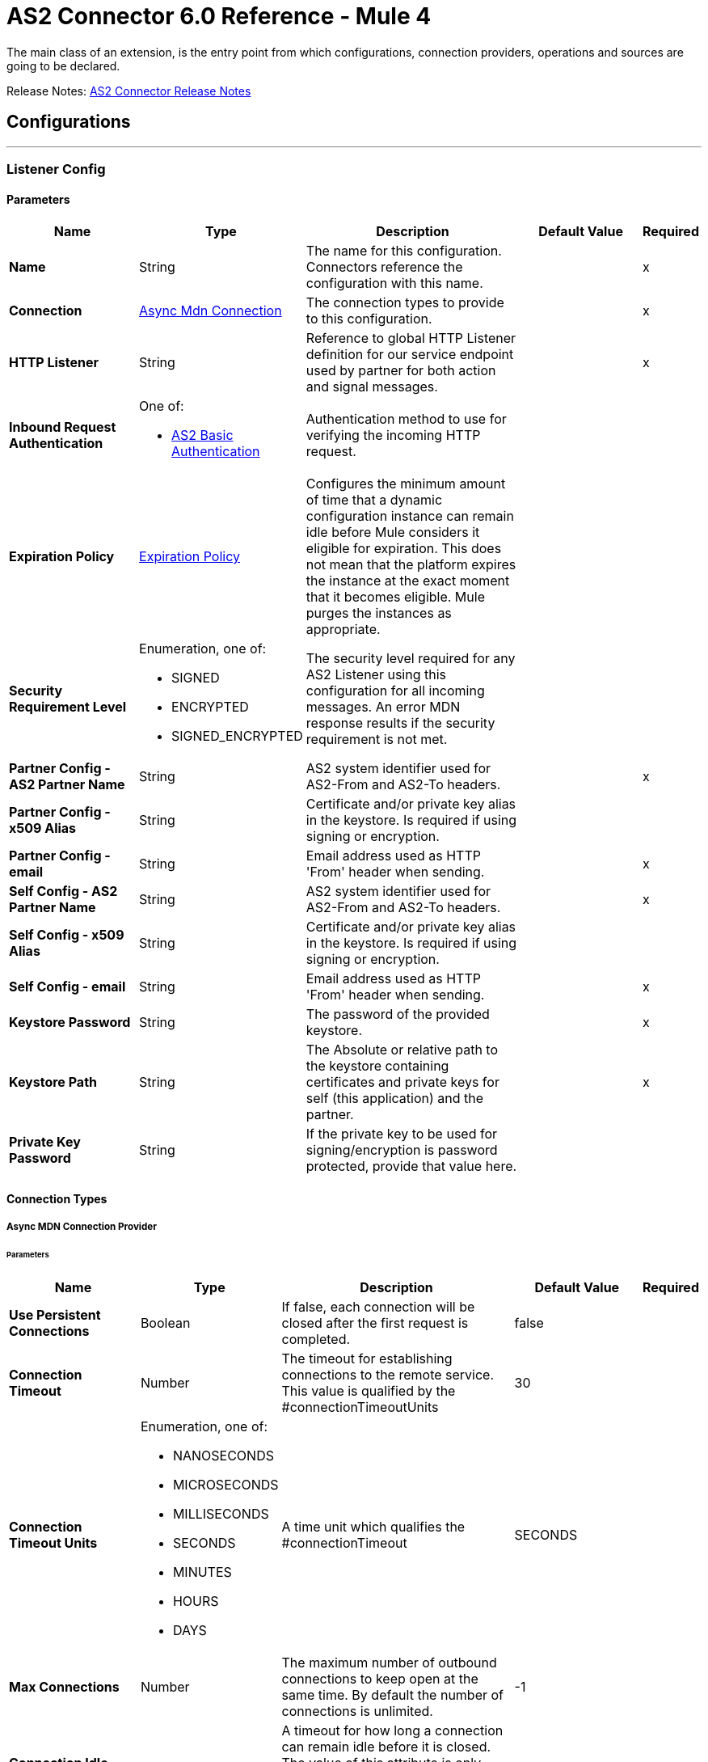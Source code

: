 = AS2 Connector 6.0 Reference - Mule 4





The main class of an extension, is the entry point from which configurations, connection providers, operations and sources are going to be declared.


Release Notes: xref:release-notes::connector/as2-connector-release-notes-mule-4.adoc[AS2 Connector Release Notes]

== Configurations
---
[[ListenerConfig]]
=== Listener Config


==== Parameters
[%header,cols="20s,20a,35a,20a,5a"]
|===
| Name | Type | Description | Default Value | Required
|Name | String | The name for this configuration. Connectors reference the configuration with this name. | | x
| Connection a| <<ListenerConfig_async-mdn-connection-provider, Async Mdn Connection>>
 | The connection types to provide to this configuration. | | x
| HTTP Listener a| String | Reference to global HTTP Listener definition for our service endpoint used by partner for both action and signal messages. |  | x
| Inbound Request Authentication a| One of:

* <<AS2BasicAuthentication>> |  Authentication method to use for verifying the incoming HTTP request. |  |
| Expiration Policy a| <<ExpirationPolicy>> |  Configures the minimum amount of time that a dynamic configuration instance can remain idle before Mule considers it eligible for expiration.
This does not mean that the platform expires the instance at the exact moment that it becomes eligible. Mule purges the instances as appropriate. |  |
| Security Requirement Level a| Enumeration, one of:

** SIGNED
** ENCRYPTED
** SIGNED_ENCRYPTED

| The security level required for any AS2 Listener using this configuration for all incoming messages. An error MDN response results if the security requirement is not met. |  |
| Partner Config - AS2 Partner Name a| String |  AS2 system identifier used for AS2-From and AS2-To headers. |  | x
| Partner Config - x509 Alias a| String |  Certificate and/or private key alias in the keystore. Is required if using signing or encryption. |  |
| Partner Config - email a| String |  Email address used as HTTP 'From' header when sending. |  | x
| Self Config - AS2 Partner Name a| String |  AS2 system identifier used for AS2-From and AS2-To headers. |  | x
| Self Config - x509 Alias a| String |  Certificate and/or private key alias in the keystore. Is required if using signing or encryption. |  |
| Self Config - email a| String |  Email address used as HTTP 'From' header when sending. |  | x
| Keystore Password a| String |  The password of the provided keystore. |  | x
| Keystore Path a| String |  The Absolute or relative path to the keystore containing certificates and private keys for self (this application) and the partner. |  | x
| Private Key Password a| String |  If the private key to be used for signing/encryption is password protected, provide that value here. |  |
|===

==== Connection Types
[[ListenerConfig_async-mdn-connection-provider]]
===== Async MDN Connection Provider


====== Parameters
[%header,cols="20s,20a,35a,20a,5a"]
|===
| Name | Type | Description | Default Value | Required
| Use Persistent Connections a| Boolean |  If false, each connection will be closed after the first request is completed. |  false |
| Connection Timeout a| Number |  The timeout for establishing connections to the remote service. This value is qualified by the #connectionTimeoutUnits |  30 |
| Connection Timeout Units a| Enumeration, one of:

** NANOSECONDS
** MICROSECONDS
** MILLISECONDS
** SECONDS
** MINUTES
** HOURS
** DAYS |  A time unit which qualifies the #connectionTimeout |  SECONDS|
| Max Connections a| Number |  The maximum number of outbound connections to keep open at the same time. By default the number of connections is unlimited. |  -1 |
| Connection Idle Timeout a| Number |  A timeout for how long a connection can remain idle before it is closed. The value of this attribute is only used when persistent connections are enabled. This value is qualified by the #connectionIdleTimeoutUnits |  30 |
| Connection Idle Timeout Units a| Enumeration, one of:

** NANOSECONDS
** MICROSECONDS
** MILLISECONDS
** SECONDS
** MINUTES
** HOURS
** DAYS |  A time unit which qualifies the #connectionIdleTimeoutUnits |  MINUTES |
| Proxy Config a| One of:

* <<proxy>>
* <<ntlm-proxy>> |  Reusable configuration element for outbound connections through a proxy. A proxy element must define a host name and a port attributes, and optionally can define a username and a password. |  |
| TLS Configuration a| <<Tls>> |  Reference to a TLS config element. This will enable HTTPS for this configuration. |  |
| Reconnection a| <<Reconnection>> |  When the application is deployed, a connectivity test is performed on all connectors. If set to true, the deployment fails if the test doesn't pass after exhausting the associated reconnection strategy. |  |
|===


==== Associated Sources
* <<as2-listener>>

---
[[MDNListenerConfig]]
=== MDN Listener Config


==== Parameters
[%header,cols="20s,20a,35a,20a,5a"]
|===
| Name | Type | Description | Default Value | Required
|Name | String | The name for this configuration. Connectors reference the configuration with this name. | | x
| HTTP Listener a| String |  Reference to global HTTP Listener definition for our service endpoint used by a partner for both action and signal messages. |  | x
| Expiration Policy a| <<ExpirationPolicy>> |  Configures the minimum amount of time that a dynamic configuration instance can remain idle before Mule considers it eligible for expiration. This does not mean that the platform expires the instance at the exact moment that it becomes eligible. Mule purges the instances as appropriate. |  |
| Partner Config - AS2 Partner Name a| String |  AS2 system identifier (used for AS2-From and AS2-To headers) |  | x
| Partner Config - x509 Alias a| String |  Certificate and/or private key alias in keystore (required if using signing or encryption) |  |
| Partner Config - email a| String |  Email address used as HTTP 'From' header when sending |  | x
| Self Config - AS2 Partner Name a| String |  AS2 system identifier (used for AS2-From and AS2-To headers)|  | x
| Self Config - x509 Alias a| String | Certificate and/or private key alias in keystore (required if using signing or encryption)|  |
| Self Config - email a| String |  Email address used as HTTP 'From' header when sending |  | x
| Keystore Password a| String |  The password of the provided keystore. |  | x
| Keystore Path a| String |  The Absolute or relative path to the keystore containing certificates and private keys for self(this application) and the partner. |  | x
| Private Key Password a| String |  If the private key to use for signing/encryption is password protected, provide that value here. |  |
|===



==== Associated Sources
* <<as2-mdn-listener>>

---
[[send-config]]
=== Send Config


This class represents an extension configuration, values set in this class are commonly used across multiple operations since they represent something core from the extension.


==== Parameters
[%header,cols="20s,20a,35a,20a,5a"]
|===
| Name | Type | Description | Default Value | Required
|Name | String | The name for this configuration. Connectors reference the configuration with this name. | | x
| Connection a| <<send-config_connection, Outbound Connection Config>>
 | The connection types to provide to this configuration. | | x
| Expiration Policy a| <<ExpirationPolicy>> |  Configures the minimum amount of time that a dynamic configuration instance can remain idle before Mule considers it eligible for expiration. This does not mean that the platform expires the instance at the exact moment that it becomes eligible. Mule purges the instances as appropriate. |  |
| Partner Config - AS2 Partner Name a| String |  AS2 system identifier (used for AS2-From and AS2-To headers)|  | x
| Partner Config - x509 Alias a| String |  Certificate and/or private key alias in keystore (required if using signing or encryption) |  |
| Partner Config - email a| String |  Email address used as HTTP 'From' header when sending |  | x
| Self Config - AS2 Partner Name a| String |  AS2 system identifier (used for AS2-From and AS2-To headers) |  | x
| Self Config - x509 Alias a| String |  Certificate and/or private key alias in keystore (required if using signing or encryption) |  |
| Self Config - email a| String |  Email address used as HTTP 'From' header when sending |  | x
| Subject a| String |  Free form text for MIME Subject header |  |
| MIC Signature Algorithm a| Enumeration, one of:

** MD5
** SHA1
** SHA224
** SHA256
** SHA384
** SHA512
** UNSIGNED |  The algorithm to use when setting the message integrity check value |  UNSIGNED |
| MDN MIC Signature Algorithm a| Enumeration, one of:

** MD5
** SHA1
** SHA224
** SHA256
** SHA384
** SHA512
** UNSIGNED |  Request partner to respond with a signed MDN using this algorithm for calculating MIC |  UNSIGNED |
| Encryption Algorithm a| Enumeration, one of:

** DES
** DES_EDE3
** RC2
** AES128_CBC
** AES192_CBC
** AES256_CBC
** AES128_CCM
** AES192_CCM
** AES256_CCM
** AES128_GCM
** AES192_GCM
** AES256_GCM
** AES256_WRAP
** CAST5
** UNENCRYPTED |  The Algorithm to use when encrypting the message to be sent |  UNENCRYPTED |
| Content Transfer Encoding a| Enumeration, one of:

** BASE64
** QUOTED_PRINTABLE
** SEVEN_BIT
** EIGHT_BIT
** BINARY |  The encoding to use on the content of AS2 message being sent. |  BINARY |
| Request A Receipt a| Enumeration, one of:

** NONE
** UNSIGNED
** SIGNED_OPTIONAL
** SIGNED_REQUIRED |  How the connector will behave based on the received receipts. |  UNSIGNED |
| Compression Type a| Enumeration, one of:

** NONE
** ZLIB |  The Compression type to use |  NONE |
| Receipt Delivery URL a| String |  The Asynchronous MDN delivery address which the mdn will be returned to. This should be the fully formed URL to the Async MDN Listener (AS2 Source Component). Ex: https://example.com/mdn It is only required if "Send With Async MDN" is used. |  |
| Keystore Password a| String |  The password of the provided keystore. |  | x
| Keystore Path a| String |  The Absolute or relative path to the keystore containing certificates and private keys for self(this application) and the partner. |  | x
| Private Key Password a| String |  If the private key to use for signing/encryption is password protected, provide that value here. |  |
|===

==== Connection Types
[[send-config_connection]]
===== Outbound Connection Config


====== Parameters
[%header,cols="20s,20a,35a,20a,5a"]
|===
| Name | Type | Description | Default Value | Required
| Use Persistent Connections a| Boolean |  If false, each connection will be closed after the first request is completed. |  false |
| Connection Timeout a| Number |  The timeout for establishing connections to the remote service. This value is qualified by the #connectionTimeoutUnits |  30 |
| Connection Timeout Units a| Enumeration, one of:

** NANOSECONDS
** MICROSECONDS
** MILLISECONDS
** SECONDS
** MINUTES
** HOURS
** DAYS |  A time unit which qualifies the #connectionTimeout |  SECONDS |
| Max Connections a| Number |  The maximum number of outbound connections to keep open at the same time. By default the number of connections is unlimited. |  -1 |
| Connection Idle Timeout a| Number |  A timeout for how long a connection can remain idle before it is closed.
The value of this attribute is only used when persistent connections are enabled. This value is qualified by the #connectionIdleTimeoutUnits |  30 |
| Connection Idle Timeout Units a| Enumeration, one of:

** NANOSECONDS
** MICROSECONDS
** MILLISECONDS
** SECONDS
** MINUTES
** HOURS
** DAYS |  A time unit which qualifies the #connectionIdleTimeoutUnits |  MINUTES |
| Proxy Config a| One of:

* <<proxy>>
* <<ntlm-proxy>> |  Reusable configuration element for outbound connections through a proxy. A proxy element must define a host name and a port attributes, and optionally can define a username and a password. |  |
| Partner URL a| String |  Service endpoint URL to the partner. |  | x
| Outbound Request Authentication a| HttpRequestAuthentication |  Authentication method to use for the HTTP request. |  |
| TLS Configuration a| <<Tls>> |  Reference to a TLS config element. This will enable HTTPS for this configuration. |  |
| Reconnection a| <<Reconnection>> | When the application is deployed, a connectivity test is performed on all connectors. If set to true, the deployment fails if the test doesn't pass after exhausting the associated reconnection strategy. |  |
|===

== Supported Operations
* <<sendWithAsyncMdn>>
* <<sendWithSyncMdn>>



== Operations

[[sendWithAsyncMdn]]
=== Send With Async Mdn
`<as2-mule4:send-with-async-mdn>`


Performs the send async request using configuration, client and as2RequesterParameters and completes the callback accordingly.


==== Parameters
[%header,cols="20s,20a,35a,20a,5a"]
|===
| Name | Type | Description | Default Value | Required
| Configuration | String | The name of the configuration to use. | | x
| Output Mime Type a| String |  The mime type of the payload that this operation outputs. |  |
| Output Encoding a| String |  The encoding of the payload that this operation outputs. |  |
| Streaming Strategy a| * <<repeatable-in-memory-stream>>
* <<repeatable-file-store-stream>>
* non-repeatable-stream |  Configure if repeatable streams should be used and their behavior. |  |
| AS2 MIME Type a| String |  The content type of the Document being sent via AS2 (for example, application/EDI-X12). There are no restrictions on the content-type that are supported. |  #[payload.^mimeType] |
| Content Stream a| Binary |  The content InputStream to be sent. |  `#[payload]` |
| Content Description a| String |  Content MIME part content description |  |
| File Name a| String |  File name of the content stream. If not set, the content will be transferred without a filename. |  |
| Request Receipt a| Enumeration, one of:

** NONE
** UNSIGNED
** SIGNED_OPTIONAL
** SIGNED_REQUIRED |  How the connector will behave based on the received receipts. If the value set is NONE, no receipt is expected. " "UNSIGNED, expects the returned receipt to be unsigned. SIGNED_OPTIONAL, could have a signed or non-signed receipt." "SIGNED_REQUIRED expects a signed receipt and the application fails if this is not the case. |  |
| Require Processed a| Boolean |  Require Processed response in the MDN to continue the flow (otherwise there is an error) |  true |
| Connection Timeout a| Number |  An override for the timeout for establishing connections to the remote service as milliseconds. The default of 0 means this value will not be used to override the configuration. |  0 |
| Target Variable a| String |  The name of a variable to store the operation's output. |  |
| Target Value a| String |  An expression to evaluate against the operation's output and store the expression outcome in the target variable |  `#[payload]` |
| Reconnection Strategy a| * <<reconnect>>
* <<reconnect-forever>> |  A retry strategy in case of connectivity errors. |  |
|===

==== Output
[%autowidth.spread]
|===
|Type |Binary
| Attributes Type a| <<AS2SendAttributes>>
|===

=== For Configurations
* <<send-config>>

==== Throws
* AS2-MULE4:CONFIGURATION
* AS2-MULE4:UNAUTHORIZED
* AS2-MULE4:CONNECTIVITY
* AS2-MULE4:RETRY_EXHAUSTED


[[sendWithSyncMdn]]
=== Send With Sync Mdn
`<as2-mule4:send-with-sync-mdn>`

Performs the send sync request using configuration, client and as2RequesterParameters and completes the callback accordingly.


==== Parameters
[%header,cols="20s,20a,35a,20a,5a"]
|===
| Name | Type | Description | Default Value | Required
| Configuration | String | The name of the configuration to use. | | x
| Output Mime Type a| String |  The mime type of the payload that this operation outputs. |  |
| Output Encoding a| String |  The encoding of the payload that this operation outputs. |  |
| Streaming Strategy a| * <<repeatable-in-memory-stream>>
* <<repeatable-file-store-stream>>
* non-repeatable-stream |  Configure if repeatable streams should be used and their associated behavior. |  |
| AS2 MIME Type a| String |  The content type of the Document being sent via AS2 (for example, application/EDI-X12). There are no restrictions on the content-type that are supported. |  #[payload.^mimeType] |
| Content Stream a| Binary |  The content InputStream to be sent. |  `#[payload]` |
| Content Description a| String |  Content MIME part content description |  |
| File Name a| String |  File name of the content stream. If not set, the content will be transferred without filename. |  |
| Request Receipt a| Enumeration, one of:

** NONE
** UNSIGNED
** SIGNED_OPTIONAL
** SIGNED_REQUIRED |  How the connector will behave based on the received receipts. If the value set is NONE, no receipt is expected. " "UNSIGNED, expects the returned receipt to be unsigned. SIGNED_OPTIONAL, could have a signed or non-signed receipt." "SIGNED_REQUIRED expects a signed receipt and the application fails if this is not the case. |  |
| Require Processed a| Boolean |  Require Processed response in the MDN to continue the flow (otherwise there is an error) |  true |
| Connection Timeout a| Number |  An override for the timeout for establishing connections to the remote service as milliseconds. The default of 0 means this value will not be used to override the configuration. |  0 |
| Target Variable a| String |  The name of a variable to store the operation's output. |  |
| Target Value a| String |  An expression to evaluate against the operation's output and store the expression outcome in the target variable. |  `#[payload]` |
| Reconnection Strategy a| * <<reconnect>>
* <<reconnect-forever>> |  A retry strategy in case of connectivity errors. |  |
|===

==== Output
[%autowidth.spread]
|===
|Type |Binary
| Attributes Type a| <<AS2SendAttributes>>
|===

=== For Configurations
* <<send-config>>

==== Throws
* AS2-MULE4:CONFIGURATION
* AS2-MULE4:MIME_PARSE
* AS2-MULE4:UNAUTHORIZED
* AS2-MULE4:CONNECTIVITY
* AS2-MULE4:SIGNATURE_VERIFY
* AS2-MULE4:RETRY_EXHAUSTED


== Sources

[[as2-listener]]
=== As2 Listener
`<as2-mule4:as2-listener>`


Represents a listener for AS2 sender requests.


==== Parameters
[%header,cols="20s,20a,35a,20a,5a"]
|===
| Name | Type | Description | Default Value | Required
| Configuration | String | The name of the configuration to use. | | x
| Path a| String |  This path will be appended to any path set in the listener configuration. |  / |
| Connection Timeout a| Number |  An override for the timeout for establishing connections to the remote service as milliseconds. The default of 0 means this value will not be used to override the configuration. |  0 |
| Output Mime Type a| String |  The mime type of the payload that this operation outputs. |  |
| Output Encoding a| String |  The encoding of the payload that this operation outputs. |  |
| Primary Node Only a| Boolean |  Whether this source should only be executed on the primary node when running in Cluster. |  |
| Streaming Strategy a| * <<repeatable-in-memory-stream>>
* <<repeatable-file-store-stream>>
* non-repeatable-stream |  Configure if repeatable streams should be used and their associated behavior. |  |
| Redelivery Policy a| <<RedeliveryPolicy>> |  Defines a policy for processing the redelivery of the same message. |  |
| Reconnection Strategy a| * <<reconnect>>
* <<reconnect-forever>> |  A retry strategy in case of connectivity errors. |  |
|===

==== Output
[%autowidth.spread]
|===
|Type |Binary
| Attributes Type a| <<AS2ListenerAttributes>>
|===

=== For Configurations
* <<ListenerConfig>>



[[as2-mdn-listener]]
=== As2 Mdn Listener
`<as2-mule4:as2-mdn-listener>`


Represents a MDN listener for AS2 listener requests

==== Parameters
[%header,cols="20s,20a,35a,20a,5a"]
|===
| Name | Type | Description | Default Value | Required
| Configuration | String | The name of the configuration to use. | | x
| Path a| String |  This path will be appended to any path set in the listener configuration. |  / |
| Output Mime Type a| String |  The mime type of the payload that this operation outputs. |  |
| Output Encoding a| String |  The encoding of the payload that this operation outputs. |  |
| Primary Node Only a| Boolean |  Whether this source should only be executed on the primary node when running in Cluster. |  |
| Streaming Strategy a| * <<repeatable-in-memory-stream>>
* <<repeatable-file-store-stream>>
* non-repeatable-stream |  Configure if repeatable streams should be used and their behavior. |  |
| Redelivery Policy a| <<RedeliveryPolicy>> |  Defines a policy for processing the redelivery of the same message. |  |
|===

==== Output
[%autowidth.spread]
|===
|Type |Binary
| Attributes Type a| <<AS2MdnAttributes>>
|===

=== For Configurations
* <<MDNListenerConfig>>



== Types
[[Tls]]
=== Tls

[%header,cols="20s,25a,30a,15a,10a"]
|===
| Field | Type | Description | Default Value | Required
| Enabled Protocols a| String | A comma-separated list of protocols enabled for this context. |  |
| Enabled Cipher Suites a| String | A comma-separated list of cipher suites enabled for this context. |  |
| Trust Store a| <<TrustStore>> |  |  |
| Key Store a| <<KeyStore>> |  |  |
| Revocation Check a| * <<standard-revocation-check>>
* <<custom-ocsp-responder>>
* <<crl-file>> |  |  |
|===

[[TrustStore]]
=== Trust Store

[%header,cols="20s,25a,30a,15a,10a"]
|===
| Field | Type | Description | Default Value | Required
| Path a| String | The location (which will be resolved relative to the current classpath and file system, if possible) of the trust store. |  |
| Password a| String | The password used to protect the trust store. |  |
| Type a| String | The type of store used. |  |
| Algorithm a| String | The algorithm used by the trust store. |  |
| Insecure a| Boolean | If true, no certificate validations will be performed, rendering connections vulnerable to attacks. Use at your own risk. |  |
|===

[[KeyStore]]
=== Key Store

[%header,cols="20s,25a,30a,15a,10a"]
|===
| Field | Type | Description | Default Value | Required
| Path a| String | The location (which will be resolved relative to the current classpath and file system, if possible) of the key store. |  |
| Type a| String | The type of store used. |  |
| Alias a| String | When the key store contains many private keys, this attribute indicates the alias of the key that should be used. If not defined, the first key in the file will be used by default. |  |
| Key Password a| String | The password used to protect the private key. |  |
| Password a| String | The password used to protect the key store. |  |
| Algorithm a| String | The algorithm used by the key store. |  |
|===

[[standard-revocation-check]]
=== Standard Revocation Check

[%header,cols="20s,25a,30a,15a,10a"]
|===
| Field | Type | Description | Default Value | Required
| Only End Entities a| Boolean | Only verify the last element of the certificate chain. |  |
| Prefer Crls a| Boolean | Try CRL instead of OCSP first. |  |
| No Fallback a| Boolean | Do not use the secondary checking method (the one not selected before). |  |
| Soft Fail a| Boolean | Avoid verification failure when the revocation server can not be reached or is busy. |  |
|===

[[custom-ocsp-responder]]
=== Custom Ocsp Responder

[%header,cols="20s,25a,30a,15a,10a"]
|===
| Field | Type | Description | Default Value | Required
| Url a| String | The URL of the OCSP responder. |  |
| Cert Alias a| String | Alias of the signing certificate for the OCSP response (must be in the trust store), if present. |  |
|===

[[crl-file]]
=== Crl File

[%header,cols="20s,25a,30a,15a,10a"]
|===
| Field | Type | Description | Default Value | Required
| Path a| String | The path to the CRL file. |  |
|===

[[Reconnection]]
=== Reconnection

[%header,cols="20s,25a,30a,15a,10a"]
|===
| Field | Type | Description | Default Value | Required
| Fails Deployment a| Boolean | When the application is deployed, a connectivity test is performed on all connectors. If set to true, deployment fails if the test doesn't pass after exhausting the associated reconnection strategy. |  |
| Reconnection Strategy a| * <<reconnect>>
* <<reconnect-forever>> | The reconnection strategy to use. |  |
|===

[[reconnect]]
=== Reconnect

[%header,cols="20s,25a,30a,15a,10a"]
|===
| Field | Type | Description | Default Value | Required
| Frequency a| Number | How often in milliseconds to reconnect |  |
| Count a| Number | How many reconnection attempts to make. |  |
|===

[[reconnect-forever]]
=== Reconnect Forever

[%header,cols="20s,25a,30a,15a,10a"]
|===
| Field | Type | Description | Default Value | Required
| Frequency a| Number | How often in milliseconds to reconnect |  |
|===

[[ExpirationPolicy]]
=== Expiration Policy

[%header,cols="20s,25a,30a,15a,10a"]
|===
| Field | Type | Description | Default Value | Required
| Max Idle Time a| Number | A scalar time value for the maximum amount of time a dynamic configuration instance should be allowed to be idle before it's considered eligible for expiration. |  |
| Time Unit a| Enumeration, one of:

** NANOSECONDS
** MICROSECONDS
** MILLISECONDS
** SECONDS
** MINUTES
** HOURS
** DAYS | A time unit that qualifies the maxIdleTime attribute. |  |
|===

[[AS2ListenerAttributes]]
=== AS2 Listener Attributes

[%header,cols="20s,25a,30a,15a,10a"]
|===
| Field | Type | Description | Default Value | Required
| As2 Message Id a| String | AS2 unique message ID from receiver to sender. |  | x
| File Name a| String | Received file name. |  | x
| Mime Type a| String | Mime type, for example, application/xml and so forth.|  | x
| From Name a| String | AS2 Receiver name. |  | x
| Headers a| Object | AS2 http headers that elaborate the message format. |  | x
| Mdn Delivery Status a| Enumeration, one of:

** NONE
** SUCCESS
** FAILURE | AS2 message validation status |  | x
| To Name a| String | AS2 Sender name |  | x
|===

[[repeatable-in-memory-stream]]
=== Repeatable In Memory Stream

[%header,cols="20s,25a,30a,15a,10a"]
|===
| Field | Type | Description | Default Value | Required
| Initial Buffer Size a| Number | The amount of memory that will be allocated to consume the stream and provide random access to it.
If the stream contains more data than can be fit into this buffer, then the buffer expands according to the bufferSizeIncrement attribute, with an upper limit of maxInMemorySize. |  |
| Buffer Size Increment a| Number | This is by how much the buffer size expands if it exceeds its initial size. Setting a value of zero or lower means that the buffer should not expand, meaning that a STREAM_MAXIMUM_SIZE_EXCEEDED error is raised when the buffer gets full. |  |
| Max Buffer Size a| Number | The maximum amount of memory to use. If more than that is used then a STREAM_MAXIMUM_SIZE_EXCEEDED error is raised. A value lower than or equal to zero means no limit. |  |
| Buffer Unit a| Enumeration, one of:

** BYTE
** KB
** MB
** GB | The unit in which all these attributes are expressed |  |
|===

[[repeatable-file-store-stream]]
=== Repeatable File Store Stream

[%header,cols="20s,25a,30a,15a,10a"]
|===
| Field | Type | Description | Default Value | Required
| In Memory Size a| Number | Defines the maximum memory that the stream should use to keep data in memory. If more than that is consumed content on the disk is buffered. |  |
| Buffer Unit a| Enumeration, one of:

** BYTE
** KB
** MB
** GB | The unit in which maxInMemorySize is expressed |  |
|===

[[RedeliveryPolicy]]
=== Redelivery Policy

[%header,cols="20s,25a,30a,15a,10a"]
|===
| Field | Type | Description | Default Value | Required
| Max Redelivery Count a| Number | The maximum number of times a message can be redelivered and processed unsuccessfully before triggering process-failed-message. |  |
| Use Secure Hash a| Boolean | Whether to use a secure hash algorithm to identify a redelivered message. |  |
| Message Digest Algorithm a| String | The secure hashing algorithm to use. If not set, the default is SHA-256. |  |
| Id Expression a| String | Defines one or more expressions to use to determine when a message has been redelivered. This property may only be set if useSecureHash is false. |  |
| Object Store a| Object Store | The object store where the redelivery counter for each message is stored. |  |
|===

[[AS2MdnAttributes]]
=== AS2 Mdn Attributes

[%header,cols="20s,25a,30a,15a,10a"]
|===
| Field | Type | Description | Default Value | Required
| As2 Message Id a| String | AS2 unique message ID from receiver to sender. |  | x
| Disposition Content a| Object | AS2 processed MDN report as headers. |  | x
| From Name a| String | AS2 Receiver name |  | x
| Headers a| Object | AS2 http headers that elaborate the message format. |  | x
| Mdn Alg a| Enumeration, one of:

** MD5
** SHA1
** SHA224
** SHA256
** SHA384
** SHA512
** UNSIGNED | AS2 message integrity check algorithm used |  | x
| Mdn Mic a| String | AS2 message integrity check hashcode |  | x
| Mdn Processed a| Boolean | AS2 message validation status | false |
| Original AS2 Message Id a| String | AS2 Message ID received |  | x
| Report Text a| String | MDN report text |  | x
| To Name a| String | AS2 Sender name |  | x
|===

[[AS2SendAttributes]]
=== AS2 Send Attributes

[%header,cols="20s,25a,30a,15a,10a"]
|===
| Field | Type | Description | Default Value | Required
| As2 Mdn Attributes a| <<AS2MdnAttributes>> | AS2 returned MDN attribute group |  | x
| As2 Message Id a| String | AS2 unique message ID from receiver to sender |  | x
| From Name a| String | AS2 receiver name |  | x
| Headers a| Object | AS2 http headers that elaborate the message format |  | x
| Msg MIC a| String | AS2 message integrity check hashcode |  | x
| Msg MIC Alg a| String | AS2 message integrity check algorithm used |  | x
| To Name a| String | AS2 sender name |  | x
|===

[[proxy]]
=== Proxy

[%header,cols="20s,25a,30a,15a,10a"]
|===
| Field | Type | Description | Default Value | Required
| Host a| String |  |  | x
| Port a| Number |  |  | x
| Username a| String |  |  |
| Password a| String |  |  |
| Non Proxy Hosts a| String |  |  |
|===

[[ntlm-proxy]]
=== Ntlm Proxy

[%header,cols="20s,25a,30a,15a,10a"]
|===
| Field | Type | Description | Default Value | Required
| Ntlm Domain a| String |  |  | x
| Host a| String |  |  | x
| Port a| Number |  |  | x
| Username a| String |  |  |
| Password a| String |  |  |
| Non Proxy Hosts a| String |  |  |
|===

[[AS2BasicAuthentication]]
=== AS2 Basic Authentication

[%header,cols="20s,25a,30a,15a,10a"]
|===
| Field | Type | Description | Default Value | Required
| Username a| String | Username to authenticate. |  | x
| Password a| String | Password of user to authenticate. |  | x
|===

[[SuccessStatusCodeValidator]]
=== Success Status Code Validator

[%header,cols="20s,25a,30a,15a,10a"]
|===
| Field | Type | Description | Default Value | Required
| Values a| String |  |  | x
|===

[[FailureStatusCodeValidator]]
=== Failure Status Code Validator

[%header,cols="20s,25a,30a,15a,10a"]
|===
| Field | Type | Description | Default Value | Required
| Values a| String |  |  | x
|===

== See Also

* https://www.mulesoft.com/exchange/com.mulesoft.connectors/mule-as2-connector/[AS2 Connector in Anypoint Exchange]
* https://help.mulesoft.com[MuleSoft Help Center]
